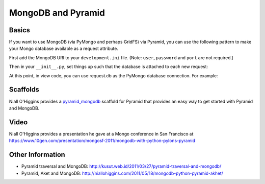 MongoDB and Pyramid
====================

Basics
------

If you want to use MongoDB (via PyMongo and perhaps GridFS) via Pyramid, you
can use the following pattern to make your Mongo database available as a
request attribute.

First add the MongoDB URI to your ``development.ini`` file. (Note: ``user``, ``password`` and ``port`` are not required.)

.. code-block:: ini
   :linenos:

    [app:myapp]
    # ... other settings ...
    mongo_uri = mongodb://user:password@host:port/database

Then in your ``__init__.py``, set things up such that the database is
attached to each new request:

.. code-block:: python
   :linenos:

   from pyramid.config import Configurator
   from pyramid.events import subscriber
   from pyramid.events import NewRequest

   from gridfs import GridFS
   from urlparse import urlparse
   import pymongo


   def main(global_config, **settings):
      """ This function returns a Pyramid WSGI application.
      """
      config = Configurator(settings=settings)
      config.add_static_view('static', 'static', cache_max_age=3600)

      db_url = urlparse(settings['mongo_uri'])
      conn = pymongo.Connection(host=db_url.hostname,
                                port=db_url.port)
      config.registry.settings['db_conn'] = conn

      def add_mongo_db(event):
          settings = event.request.registry.settings
          db = settings['db_conn'][db_url.path[1:]]
          if db_url.username and db_url.password:
              db.authenticate(db_url.username, db_url.password)
          event.request.db = db
          event.request.fs = GridFS(db)

      config.add_subscriber(add_mongo_db, NewRequest)

      config.add_route('dashboard', '/')
      # other routes and more config...
      config.scan()
      return config.make_wsgi_app()

At this point, in view code, you can use request.db as the PyMongo database
connection.  For example:

.. code-block:: python
   :linenos:

    @view_config(route_name='dashboard',
                 renderer="myapp:templates/dashboard.pt")
    def dashboard(request):
        vendors = request.db['vendors'].find()
        return {'vendors':vendors}

Scaffolds
---------

Niall O'Higgins provides a `pyramid_mongodb
<http://pypi.python.org/pypi/pyramid_mongodb/1.0>`_ scaffold for Pyramid that
provides an easy way to get started with Pyramid and MongoDB.

Video
-----

Niall O'Higgins provides a presentation he gave at a Mongo conference in San
Francisco at
https://www.10gen.com/presentation/mongosf-2011/mongodb-with-python-pylons-pyramid

Other Information
------------------

- Pyramid traversal and MongoDB:
  http://kusut.web.id/2011/03/27/pyramid-traversal-and-mongodb/

- Pyramid, Aket and MongoDB:
  http://niallohiggins.com/2011/05/18/mongodb-python-pyramid-akhet/
